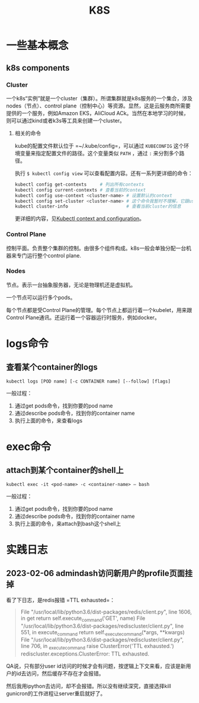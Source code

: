 #+TITLE: K8S

* 一些基本概念
** k8s components
*** Cluster
一个k8s“实例”就是一个cluster（集群）。所谓集群就是k8s服务的一个集合，涉及nodes（节点）、control plane（控制中心）等资源。显然，这是云服务商所需要提供的一个服务，例如Amazon EKS，AliCloud ACk。当然在本地学习的时候，则可以通过kind或者k3s等工具来创建一个cluster。

**** 相关的命令
kube的配置文件默认位于 =~/.kube/config=，可以通过 ~KUBECONFIG~ 这个环境变量来指定配置文件的路径。这个变量类似 ~PATH~ ，通过 ~:~ 来分割多个路径。

执行 ~$ kubectl config view~ 可以查看配置内容。还有一系列更详细的命令：

#+begin_src bash
  kubectl config get-contexts     # 列出所有contexts
  kubectl config current-contexts # 查看当前的context
  kubectl config use-context <cluster-name> # 设置默认的context
  kubectl config set-cluster <cluster-name> # 这个命令我暂时不理解，它跟use-context有什么区别？
  kubectl cluster-info                      # 查看当前cluster的信息
#+end_src


更详细的内容，见[[https://kubernetes.io/docs/reference/kubectl/cheatsheet/#kubectl-context-and-configuration][Kubectl context and configuration]]。


*** Control Plane
控制平面。负责整个集群的控制。由很多个组件构成。k8s一般会单独分配一台机器来专门运行整个control plane.
   
*** Nodes
节点。表示一台抽象服务器，无论是物理机还是虚拟机。

一个节点可以运行多个pods。

每个节点都是受Control Plane的管理。每个节点上都运行着一个kubelet，用来跟Control Plane通讯。还运行着一个容器运行时服务，例如docker。

* logs命令
** 查看某个container的logs

#+begin_src shell
  kubectl logs [POD name] [-c CONTAINER name] [--follow] [flags]
#+end_src

  一般过程：
  1. 通过get pods命令，找到你要的pod name
  2. 通过describe pods命令，找到你的container name
  3. 执行上面的命令，来查看logs


* exec命令
** attach到某个container的shell上

#+begin_src shell
  kubectl exec -it <pod-name> -c <container-name> — bash
#+end_src

  一般过程：
  1. 通过get pods命令，找到你要的pod name
  2. 通过describe pods命令，找到你的container name
  3. 执行上面的命令，来attach到bash这个shell上


* 实践日志

** 2023-02-06 admindash访问新用户的profile页面挂掉

看了下日志，是redis报错 =TTL exhausted=：

#+begin_quote
  File "/usr/local/lib/python3.6/dist-packages/redis/client.py", line 1606, in get
    return self.execute_command('GET', name)
  File "/usr/local/lib/python3.6/dist-packages/rediscluster/client.py", line 551, in execute_command
    return self._execute_command(*args, **kwargs)
  File "/usr/local/lib/python3.6/dist-packages/rediscluster/client.py", line 706, in _execute_command
    raise ClusterError('TTL exhausted.')
rediscluster.exceptions.ClusterError: TTL exhausted.
#+end_quote

QA说，只有部分user id访问的时候才会有问题，按逻辑上下文来看，应该是新用户的id去访问，然后缓存不存在才会报错。

然后我用ipython去访问，却不会报错。所以没有继续深究，直接选择kill gunicron的工作进程让server重启就好了。
